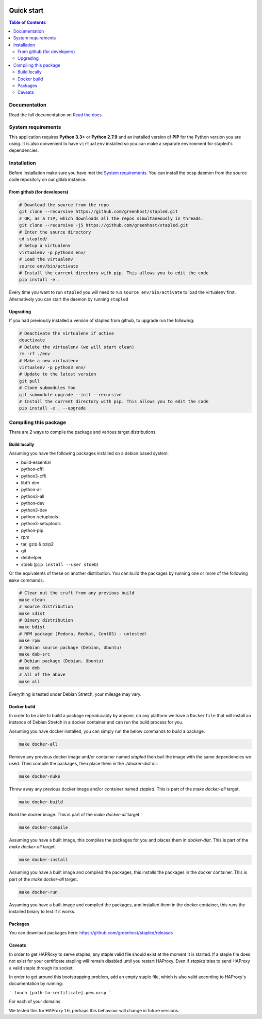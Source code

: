.. image:: https://code.greenhost.net/open/stapled/badges/master/pipeline.svg
    :target: https://code.greenhost.net/open/stapled/commits/master
    :alt: Pipeline Status

===========
Quick start
===========

.. contents:: Table of Contents
   :local:


Documentation
=============

Read the full documentation on
`Read the docs <https://stapled.readthedocs.org/>`_.


System requirements
===================

This application requires **Python 3.3+** or **Python 2.7.9** and an installed
version of **PIP** for the Python version you are using. It is also convenient
to have ``virtualenv`` installed so you can make a separate environment for
stapled's dependencies.

Installation
============

Before installation make sure you have met the `System requirements`_.
You can install the ocsp daemon from the source code repository on our gitlab
instance.

From github (for developers)
----------------------------

.. code-block:: bash

    # Download the source from the repo
    git clone --recursive https://github.com/greenhost/stapled.git
    # OR, as a TIP, which downloads all the repos simultaneously in threads:
    git clone --recursive -j5 https://github.com/greenhost/stapled.git
    # Enter the source directory
    cd stapled/
    # Setup a virtualenv
    virtualenv -p python3 env/
    # Load the virtualenv
    source env/bin/activate
    # Install the current directory with pip. This allows you to edit the code
    pip install -e .

Every time you want to run ``stapled`` you will need to run
``source env/bin/activate`` to load the virtualenv first. Alternatively you can
start the daemon by running ``stapled``

Upgrading
---------

If you had previously installed a version of stapled from github, to upgrade run
the following:

.. code-block:: bash

    # Deactivate the virtualenv if active
    deactivate
    # Delete the virtualenv (we will start clean)
    rm -rf ./env
    # Make a new virtualenv
    virtualenv -p python3 env/
    # Update to the latest version
    git pull
    # Clone submodules too
    git submodule upgrade --init --recursive
    # Install the current directory with pip. This allows you to edit the code
    pip install -e . --upgrade

Compiling this package
======================

There are 2 ways to compile the package and various target distributions.

Build locally
-------------

Assuming you have the following packages installed on a debian based system:

- build-essential
- python-cffi
- python3-cffi
- libffi-dev
- python-all
- python3-all
- python-dev
- python3-dev
- python-setuptools
- python3-setuptools
- python-pip
- rpm
- tar, gzip & bzip2
- git
- debhelper
- stdeb (``pip install --user stdeb``)

Or the equivalents of these on another distribution. You can build the packages
by running one or more of the following ``make`` commands.

.. code-block:: bash

    # Clear out the cruft from any previous build
    make clean
    # Source distribution
    make sdist
    # Binary distribution
    make bdist
    # RPM package (Fedora, Redhat, CentOS) - untested!
    make rpm
    # Debian source package (Debian, Ubuntu)
    make deb-src
    # Debian package (Debian, Ubuntu)
    make deb
    # All of the above
    make all

Everything is tested under Debian Stretch, your mileage may vary.

Docker build
------------

In order to be able to build a package reproducably by anyone, on any platform
we have a ``Dockerfile`` that will install an instance of Debian Stretch in a
docker container and can run the build process for you.

Assuming you have docker installed, you can simply run the below commands to
build a package.

.. code-block:: bash

    make docker-all

Remove any previous docker image and/or container named `stapled` then buil the
image with the same dependencies we used. Then compile the packages, then
place them in the `./docker-dist` dir.

.. code-block:: bash

    make docker-nuke

Throw away any previous docker image and/or container named `stapled`.
This is part of the `make docker-all` target.

.. code-block:: bash

    make docker-build

Build the docker image. This is part of the `make docker-all` target.

.. code-block:: bash

    make docker-compile

Assuming you have a built image, this compiles the packages for you and places
them in `docker-dist`. This is part of the `make docker-all` target.

.. code-block:: bash

    make docker-install

Assuming you have a built image and compiled the packages, this installs the
packages in the docker container. This is part of the `make docker-all` target.

.. code-block:: bash

    make docker-run

Assuming you have a built image and compiled the packages, and installed them
in the docker container, this runs the installed binary to test if it works.

Packages
--------

You can download packages here: https://github.com/greenhost/stapled/releases


Caveats
-------

In order to get HAPRoxy to serve staples, any staple valid file should exist
at the moment it is started. If a staple file does not exist for your
certificate stapling will remain disabled until you restart HAProxy. Even if
`stapled` tries to send HAProxy a valid staple through its socket.

In order to get around this bootstrapping problem, add an empty staple file,
which is also valid according to HAProxy's documentation by running:

```
touch [path-to-certificate].pem.ocsp
```

For each of your domains.

We tested this for HAProxy 1.6, perhaps this behaviour will change in
future versions.
